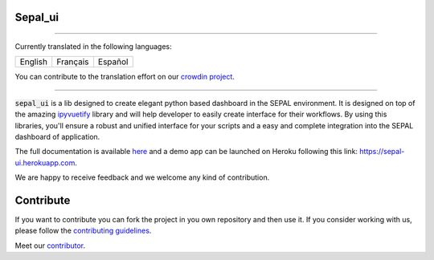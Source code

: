 .. image:: https://raw.githubusercontent.com/openforis/sepal-doc/master/docs/source/_images/sepal_header.png

Sepal_ui
--------

.. image:: https://img.shields.io/badge/License-MIT-yellow.svg
    :target: https://opensource.org/licenses/MIT
    :alt: License: MIT
    
.. image:: https://zenodo.org/badge/DOI/10.5281/zenodo.6467835.svg
   :target: https://doi.org/10.5281/zenodo.6467835
   :alt: Citation

.. image:: https://badge.fury.io/py/sepal-ui.svg
    :target: https://badge.fury.io/py/sepal-ui
    :alt: PyPI version
    
.. image:: https://img.shields.io/pypi/dm/sepal-ui?color=307CC2&logo=python&logoColor=gainsboro  
    :target: https://pypi.org/project/sepal-ui/
    :alt: PyPI - Downloads
    
.. image:: https://img.shields.io/pypi/pyversions/sepal-ui
   :target: https://pypi.org/project/sepal-ui/
   :alt: supported Python version

.. image:: https://github.com/12rambau/sepal_ui/actions/workflows/unit.yml/badge.svg
    :target: https://github.com/12rambau/sepal_ui/actions/workflows/unit.yml
    :alt: build

.. image:: https://api.codeclimate.com/v1/badges/861f09002bb9d75b6ea5/maintainability
    :target: https://codeclimate.com/github/12rambau/sepal_ui/maintainability
    :alt: Maintainability

.. image:: https://codecov.io/gh/12rambau/sepal_ui/branch/master/graph/badge.svg?token=YZ3mVcuaCq
    :target: https://codecov.io/gh/12rambau/sepal_ui
    :alt: Test Coverage
    
.. image:: https://readthedocs.org/projects/sepal-ui/badge/?version=latest
    :target: https://sepal-ui.readthedocs.io/en/latest/?badge=latest
    :alt: Documentation Status
    
.. image:: https://img.shields.io/badge/code%20style-black-000000.svg
   :target: https://github.com/psf/black
   :alt: Black badge
   
.. image:: https://img.shields.io/badge/Conventional%20Commits-1.0.0-yellow.svg
   :target: https://conventionalcommits.org
   :alt: conventional commit
   
.. image:: https://badges.crowdin.net/sepal-ui/localized.svg
   :target: https://crowdin.com/project/sepal-ui
   :alt: Crowdin
   
--------------------------------------------------------------------------------

Currently translated in the following languages:

.. csv-table::

    English, Français, Español

You can contribute to the translation effort on our `crowdin project <https://crowdin.com/project/sepal-ui>`__.

--------------------------------------------------------------------------------

:code:`sepal_ui` is a lib designed to create elegant python based dashboard in the SEPAL environment. It is designed on top of the amazing `ipyvuetify <https://ipyvuetify.readthedocs.io/en/latest/introduction.html>`_ library and will help developer to easily create interface for their workflows. 
By using this libraries, you'll ensure a robust and unified interface for your scripts and a easy and complete integration into the SEPAL dashboard of application.

The full documentation is available `here <https://sepal-ui.readthedocs.io/en/latest/>`__ and a demo app can be launched on Heroku following this link: `<https://sepal-ui.herokuapp.com>`__.

We are happy to receive feedback and we welcome any kind of contribution.

.. image:: https://raw.githubusercontent.com/12rambau/sepal_ui/master/docs/source/_image/sepal_ui_screenshot.png

Contribute
----------

If you want to contribute you can fork the project in you own repository and then use it. 
If you consider working with us, please follow the `contributing guidelines <CONTRIBUTING.rst>`__. 

Meet our `contributor <AUTHORS.rst>`__. 

